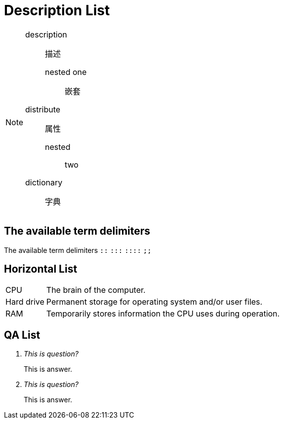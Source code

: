 = Description List
:icons: font

[NOTE]
====
[]
description:: 描述
nested one;; 嵌套
distribute:: 属性
nested::: two
dictionary:: 字典
====

== The available term delimiters

The available term delimiters `::` `:::` `::::` `;;`

== Horizontal List

[horizontal]
CPU:: The brain of the computer.
Hard drive:: Permanent storage for operating system and/or user files.
RAM:: Temporarily stores information the CPU uses during operation.

== QA List

[qanda]
This is question?::
This is answer.

This is question?::
This is answer.

